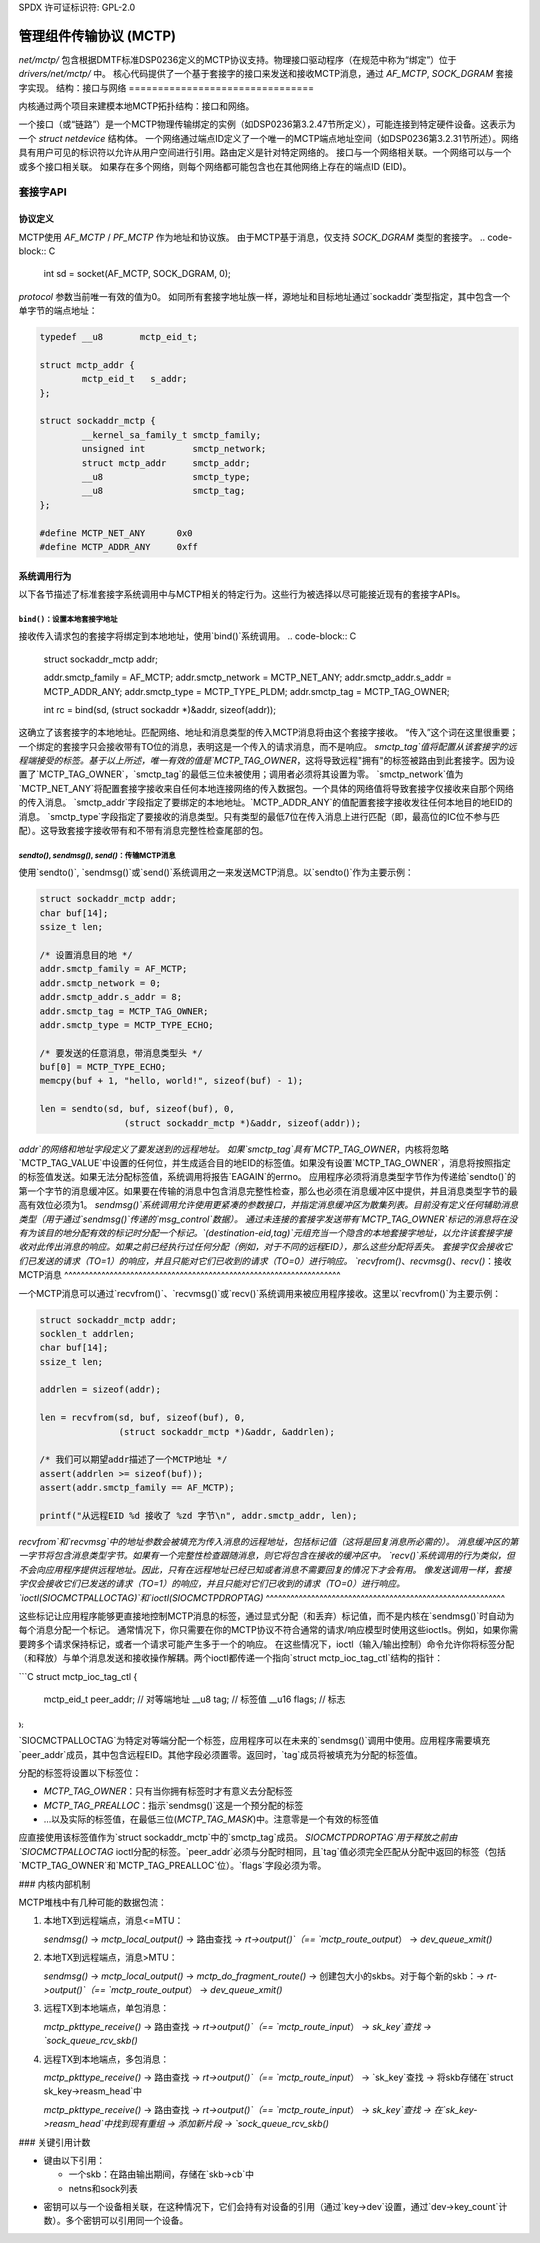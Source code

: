 SPDX 许可证标识符: GPL-2.0

==============================================
管理组件传输协议 (MCTP)
==============================================

`net/mctp/` 包含根据DMTF标准DSP0236定义的MCTP协议支持。物理接口驱动程序（在规范中称为“绑定”）位于 `drivers/net/mctp/` 中。
核心代码提供了一个基于套接字的接口来发送和接收MCTP消息，通过 `AF_MCTP`, `SOCK_DGRAM` 套接字实现。
结构：接口与网络
================================

内核通过两个项目来建模本地MCTP拓扑结构：接口和网络。

一个接口（或“链路”）是一个MCTP物理传输绑定的实例（如DSP0236第3.2.47节所定义），可能连接到特定硬件设备。这表示为一个 `struct netdevice` 结构体。
一个网络通过端点ID定义了一个唯一的MCTP端点地址空间（如DSP0236第3.2.31节所述）。网络具有用户可见的标识符以允许从用户空间进行引用。路由定义是针对特定网络的。
接口与一个网络相关联。一个网络可以与一个或多个接口相关联。
如果存在多个网络，则每个网络都可能包含也在其他网络上存在的端点ID (EID)。

套接字API
===========

协议定义
--------------------

MCTP使用 `AF_MCTP` / `PF_MCTP` 作为地址和协议族。
由于MCTP基于消息，仅支持 `SOCK_DGRAM` 类型的套接字。
.. code-block:: C

    int sd = socket(AF_MCTP, SOCK_DGRAM, 0);

`protocol` 参数当前唯一有效的值为0。
如同所有套接字地址族一样，源地址和目标地址通过`sockaddr`类型指定，其中包含一个单字节的端点地址：

.. code-block:: C

    typedef __u8       mctp_eid_t;

    struct mctp_addr {
            mctp_eid_t   s_addr;
    };

    struct sockaddr_mctp {
            __kernel_sa_family_t smctp_family;
            unsigned int         smctp_network;
            struct mctp_addr     smctp_addr;
            __u8                 smctp_type;
            __u8                 smctp_tag;
    };

    #define MCTP_NET_ANY      0x0
    #define MCTP_ADDR_ANY     0xff


系统调用行为
--------------

以下各节描述了标准套接字系统调用中与MCTP相关的特定行为。这些行为被选择以尽可能接近现有的套接字APIs。

``bind()``：设置本地套接字地址
^^^^^^^^^^^^^^^^^^^^^^^^^^^^^^^^^^^^^

接收传入请求包的套接字将绑定到本地地址，使用`bind()`系统调用。
.. code-block:: C

    struct sockaddr_mctp addr;

    addr.smctp_family = AF_MCTP;
    addr.smctp_network = MCTP_NET_ANY;
    addr.smctp_addr.s_addr = MCTP_ADDR_ANY;
    addr.smctp_type = MCTP_TYPE_PLDM;
    addr.smctp_tag = MCTP_TAG_OWNER;

    int rc = bind(sd, (struct sockaddr *)&addr, sizeof(addr));

这确立了该套接字的本地地址。匹配网络、地址和消息类型的传入MCTP消息将由这个套接字接收。
“传入”这个词在这里很重要；一个绑定的套接字只会接收带有TO位的消息，表明这是一个传入的请求消息，而不是响应。
`smctp_tag`值将配置从该套接字的远程端接受的标签。基于以上所述，唯一有效的值是`MCTP_TAG_OWNER`，这将导致远程"拥有"的标签被路由到此套接字。因为设置了`MCTP_TAG_OWNER`，`smctp_tag`的最低三位未被使用；调用者必须将其设置为零。
`smctp_network`值为`MCTP_NET_ANY`将配置套接字接收来自任何本地连接网络的传入数据包。一个具体的网络值将导致套接字仅接收来自那个网络的传入消息。
`smctp_addr`字段指定了要绑定的本地地址。`MCTP_ADDR_ANY`的值配置套接字接收发往任何本地目的地EID的消息。
`smctp_type`字段指定了要接收的消息类型。只有类型的最低7位在传入消息上进行匹配（即，最高位的IC位不参与匹配）。这导致套接字接收带有和不带有消息完整性检查尾部的包。

`sendto()`, `sendmsg()`, `send()`：传输MCTP消息
^^^^^^^^^^^^^^^^^^^^^^^^^^^^^^^^^^^^^^^^^^^^^^^^^^^^^^^^^^^^^^^^^^

使用`sendto()`, `sendmsg()`或`send()`系统调用之一来发送MCTP消息。以`sendto()`作为主要示例：

.. code-block:: C

    struct sockaddr_mctp addr;
    char buf[14];
    ssize_t len;

    /* 设置消息目的地 */
    addr.smctp_family = AF_MCTP;
    addr.smctp_network = 0;
    addr.smctp_addr.s_addr = 8;
    addr.smctp_tag = MCTP_TAG_OWNER;
    addr.smctp_type = MCTP_TYPE_ECHO;

    /* 要发送的任意消息，带消息类型头 */
    buf[0] = MCTP_TYPE_ECHO;
    memcpy(buf + 1, "hello, world!", sizeof(buf) - 1);

    len = sendto(sd, buf, sizeof(buf), 0,
                    (struct sockaddr_mctp *)&addr, sizeof(addr));

`addr`的网络和地址字段定义了要发送到的远程地址。
如果`smctp_tag`具有`MCTP_TAG_OWNER`，内核将忽略`MCTP_TAG_VALUE`中设置的任何位，并生成适合目的地EID的标签值。如果没有设置`MCTP_TAG_OWNER`，消息将按照指定的标签值发送。如果无法分配标签值，系统调用将报告`EAGAIN`的errno。
应用程序必须将消息类型字节作为传递给`sendto()`的第一个字节的消息缓冲区。如果要在传输的消息中包含消息完整性检查，那么也必须在消息缓冲区中提供，并且消息类型字节的最高有效位必须为1。
`sendmsg()`系统调用允许使用更紧凑的参数接口，并指定消息缓冲区为散集列表。目前没有定义任何辅助消息类型（用于通过`sendmsg()`传递的`msg_control`数据）。
通过未连接的套接字发送带有`MCTP_TAG_OWNER`标记的消息将在没有为该目的地分配有效的标记时分配一个标记。`(destination-eid,tag)`元组充当一个隐含的本地套接字地址，以允许该套接字接收对此传出消息的响应。如果之前已经执行过任何分配（例如，对于不同的远程EID），那么这些分配将丢失。
套接字仅会接收它们已发送的请求（TO=1）的响应，并且只能对它们已收到的请求（TO=0）进行响应。
`recvfrom()`、`recvmsg()`、`recv()`：接收MCTP消息
^^^^^^^^^^^^^^^^^^^^^^^^^^^^^^^^^^^^^^^^^^^^^^^^^^^^^^^^^^^^^^^^^^^

一个MCTP消息可以通过`recvfrom()`、`recvmsg()`或`recv()`系统调用来被应用程序接收。这里以`recvfrom()`为主要示例：

.. code-block:: C

    struct sockaddr_mctp addr;
    socklen_t addrlen;
    char buf[14];
    ssize_t len;

    addrlen = sizeof(addr);

    len = recvfrom(sd, buf, sizeof(buf), 0,
                   (struct sockaddr_mctp *)&addr, &addrlen);

    /* 我们可以期望addr描述了一个MCTP地址 */
    assert(addrlen >= sizeof(buf));
    assert(addr.smctp_family == AF_MCTP);

    printf("从远程EID %d 接收了 %zd 字节\n", addr.smctp_addr, len);

`recvfrom`和`recvmsg`中的地址参数会被填充为传入消息的远程地址，包括标记值（这将是回复消息所必需的）。
消息缓冲区的第一字节将包含消息类型字节。如果有一个完整性检查跟随消息，则它将包含在接收的缓冲区中。
`recv()`系统调用的行为类似，但不会向应用程序提供远程地址。因此，只有在远程地址已经已知或者消息不需要回复的情况下才会有用。
像发送调用一样，套接字仅会接收它们已发送的请求（TO=1）的响应，并且只能对它们已收到的请求（TO=0）进行响应。
`ioctl(SIOCMCTPALLOCTAG)`和`ioctl(SIOCMCTPDROPTAG)`
^^^^^^^^^^^^^^^^^^^^^^^^^^^^^^^^^^^^^^^^^^^^^^^^^^^^^^^^^^

这些标记让应用程序能够更直接地控制MCTP消息的标签，通过显式分配（和丢弃）标记值，而不是内核在`sendmsg()`时自动为每个消息分配一个标记。
通常情况下，你只需要在你的MCTP协议不符合通常的请求/响应模型时使用这些ioctls。例如，如果你需要跨多个请求保持标记，或者一个请求可能产生多于一个的响应。
在这些情况下，ioctl（输入/输出控制）命令允许你将标签分配（和释放）与单个消息发送和接收操作解耦。两个ioctl都传递一个指向`struct mctp_ioc_tag_ctl`结构的指针：

```C
struct mctp_ioc_tag_ctl {
    mctp_eid_t      peer_addr; // 对等端地址
    __u8            tag;       // 标签值
    __u16           flags;     // 标志
};
```

`SIOCMCTPALLOCTAG`为特定对等端分配一个标签，应用程序可以在未来的`sendmsg()`调用中使用。应用程序需要填充`peer_addr`成员，其中包含远程EID。其他字段必须置零。返回时，`tag`成员将被填充为分配的标签值。

分配的标签将设置以下标签位：

- `MCTP_TAG_OWNER`：只有当你拥有标签时才有意义去分配标签

- `MCTP_TAG_PREALLOC`：指示`sendmsg()`这是一个预分配的标签
- ...以及实际的标签值，在最低三位(`MCTP_TAG_MASK`)中。注意零是一个有效的标签值

应直接使用该标签值作为`struct sockaddr_mctp`中的`smctp_tag`成员。
`SIOCMCTPDROPTAG`用于释放之前由`SIOCMCTPALLOCTAG` ioctl分配的标签。`peer_addr`必须与分配时相同，且`tag`值必须完全匹配从分配中返回的标签（包括`MCTP_TAG_OWNER`和`MCTP_TAG_PREALLOC`位）。`flags`字段必须为零。

### 内核内部机制

MCTP堆栈中有几种可能的数据包流：

1. 本地TX到远程端点，消息<=MTU：

   `sendmsg()` -> `mctp_local_output()` -> 路由查找 -> `rt->output()`（== `mctp_route_output`） -> `dev_queue_xmit()`

2. 本地TX到远程端点，消息>MTU：

   `sendmsg()` -> `mctp_local_output()` -> `mctp_do_fragment_route()` -> 创建包大小的skbs。对于每个新的skb：-> `rt->output()`（== `mctp_route_output`） -> `dev_queue_xmit()`

3. 远程TX到本地端点，单包消息：

   `mctp_pkttype_receive()` -> 路由查找 -> `rt->output()`（== `mctp_route_input`） -> `sk_key`查找 -> `sock_queue_rcv_skb()`

4. 远程TX到本地端点，多包消息：

   `mctp_pkttype_receive()` -> 路由查找 -> `rt->output()`（== `mctp_route_input`） -> `sk_key`查找 -> 将skb存储在`struct sk_key->reasm_head`中

   `mctp_pkttype_receive()` -> 路由查找 -> `rt->output()`（== `mctp_route_input`） -> `sk_key`查找 -> 在`sk_key->reasm_head`中找到现有重组 -> 添加新片段 -> `sock_queue_rcv_skb()`

### 关键引用计数

- 键由以下引用：

  - 一个skb：在路由输出期间，存储在`skb->cb`中
  - netns和sock列表
* 密钥可以与一个设备相关联，在这种情况下，它们会持有对设备的引用（通过`key->dev`设置，通过`dev->key_count`计数）。多个密钥可以引用同一个设备。

